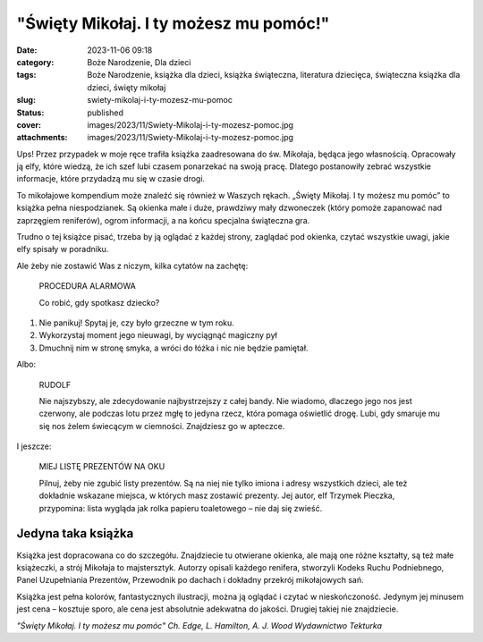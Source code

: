 "Święty Mikołaj. I ty możesz mu pomóc!"		
##############################################
:date: 2023-11-06 09:18
:category: Boże Narodzenie, Dla dzieci
:tags: Boże Narodzenie, książka dla dzieci, książka świąteczna, literatura dziecięca, świąteczna książka dla dzieci, święty mikołaj
:slug: swiety-mikolaj-i-ty-mozesz-mu-pomoc
:status: published
:cover: images/2023/11/Swiety-Mikolaj-i-ty-mozesz-pomoc.jpg
:attachments: images/2023/11/Swiety-Mikolaj-i-ty-mozesz-pomoc.jpg

Ups! Przez przypadek w moje ręce trafiła książka zaadresowana do św. Mikołaja, będąca jego własnością. Opracowały ją elfy, które wiedzą, że ich szef lubi czasem ponarzekać na swoją pracę. Dlatego postanowiły zebrać wszystkie informacje, które przydadzą mu się w czasie drogi.

To mikołajowe kompendium może znaleźć się również w Waszych rękach. „Święty Mikołaj. I ty możesz mu pomóc” to książka pełna niespodzianek. Są okienka małe i duże, prawdziwy mały dzwoneczek (który pomoże zapanować nad zaprzęgiem reniferów), ogrom informacji, a na końcu specjalna świąteczna gra.

Trudno o tej książce pisać, trzeba by ją oglądać z każdej strony, zaglądać pod okienka, czytać wszystkie uwagi, jakie elfy spisały w poradniku.

Ale żeby nie zostawić Was z niczym, kilka cytatów na zachętę:

   PROCEDURA ALARMOWA

   Co robić, gdy spotkasz dziecko?

#. Nie panikuj! Spytaj je, czy było grzeczne w tym roku.

#. Wykorzystaj moment jego nieuwagi, by wyciągnąć magiczny pył

#. Dmuchnij nim w stronę smyka, a wróci do łóżka i nic nie będzie pamiętał.

Albo:

   RUDOLF

   Nie najszybszy, ale zdecydowanie najbystrzejszy z całej bandy. Nie wiadomo, dlaczego jego nos jest czerwony, ale podczas lotu przez mgłę to jedyna rzecz, która pomaga oświetlić drogę. Lubi, gdy smaruje mu się nos żelem świecącym w ciemności. Znajdziesz go w apteczce.

I jeszcze:

   MIEJ LISTĘ PREZENTÓW NA OKU

   Pilnuj, żeby nie zgubić listy prezentów. Są na niej nie tylko imiona i adresy wszystkich dzieci, ale też dokładnie wskazane miejsca, w których masz zostawić prezenty. Jej autor, elf Trzymek Pieczka, przypomina: lista wygląda jak rolka papieru toaletowego – nie daj się zwieść.

**Jedyna taka książka**
^^^^^^^^^^^^^^^^^^^^^^^

Książka jest dopracowana co do szczegółu. Znajdziecie tu otwierane okienka, ale mają one różne kształty, są też małe książeczki, a strój Mikołaja to majstersztyk. Autorzy opisali każdego renifera, stworzyli Kodeks Ruchu Podniebnego, Panel Uzupełniania Prezentów, Przewodnik po dachach i dokładny przekrój mikołajowych sań.

Książka jest pełna kolorów, fantastycznych ilustracji, można ją oglądać i czytać w nieskończoność. Jedynym jej minusem jest cena – kosztuje sporo, ale cena jest absolutnie adekwatna do jakości. Drugiej takiej nie znajdziecie.

*"Święty Mikołaj. I ty możesz mu pomóc"
Ch. Edge, L. Hamilton, A. J. Wood
Wydawnictwo Tekturka*
